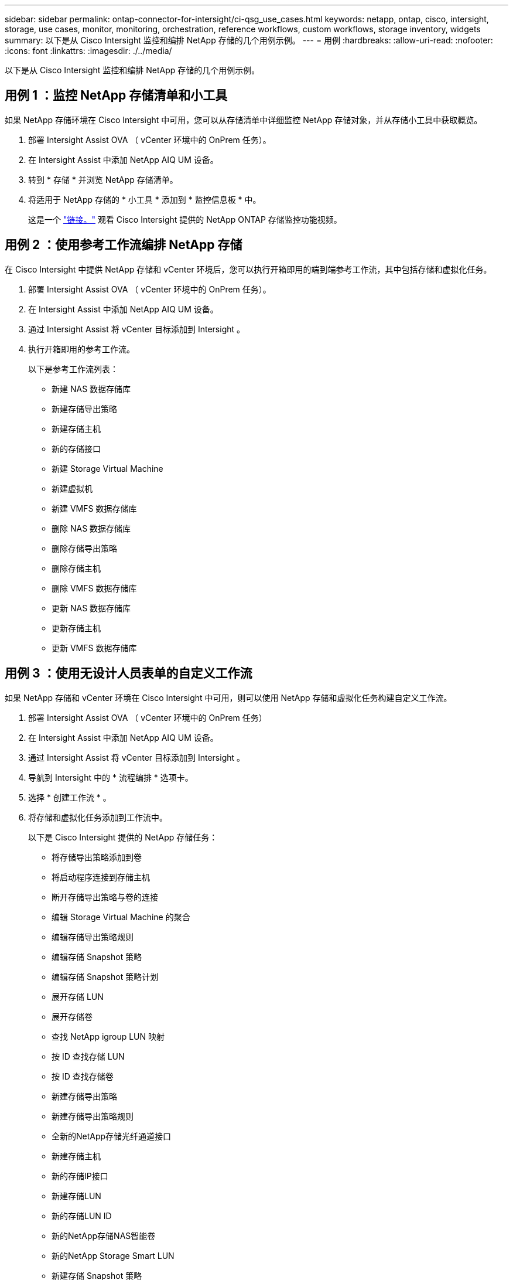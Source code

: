 ---
sidebar: sidebar 
permalink: ontap-connector-for-intersight/ci-qsg_use_cases.html 
keywords: netapp, ontap, cisco, intersight, storage, use cases, monitor, monitoring, orchestration, reference workflows, custom workflows, storage inventory, widgets 
summary: 以下是从 Cisco Intersight 监控和编排 NetApp 存储的几个用例示例。 
---
= 用例
:hardbreaks:
:allow-uri-read: 
:nofooter: 
:icons: font
:linkattrs: 
:imagesdir: ./../media/


[role="lead"]
以下是从 Cisco Intersight 监控和编排 NetApp 存储的几个用例示例。



== 用例 1 ：监控 NetApp 存储清单和小工具

如果 NetApp 存储环境在 Cisco Intersight 中可用，您可以从存储清单中详细监控 NetApp 存储对象，并从存储小工具中获取概览。

. 部署 Intersight Assist OVA （ vCenter 环境中的 OnPrem 任务）。
. 在 Intersight Assist 中添加 NetApp AIQ UM 设备。
. 转到 * 存储 * 并浏览 NetApp 存储清单。
. 将适用于 NetApp 存储的 * 小工具 * 添加到 * 监控信息板 * 中。
+
这是一个 https://tv.netapp.com/detail/video/6228096841001["链接。"^] 观看 Cisco Intersight 提供的 NetApp ONTAP 存储监控功能视频。





== 用例 2 ：使用参考工作流编排 NetApp 存储

在 Cisco Intersight 中提供 NetApp 存储和 vCenter 环境后，您可以执行开箱即用的端到端参考工作流，其中包括存储和虚拟化任务。

. 部署 Intersight Assist OVA （ vCenter 环境中的 OnPrem 任务）。
. 在 Intersight Assist 中添加 NetApp AIQ UM 设备。
. 通过 Intersight Assist 将 vCenter 目标添加到 Intersight 。
. 执行开箱即用的参考工作流。
+
以下是参考工作流列表：

+
** 新建 NAS 数据存储库
** 新建存储导出策略
** 新建存储主机
** 新的存储接口
** 新建 Storage Virtual Machine
** 新建虚拟机
** 新建 VMFS 数据存储库
** 删除 NAS 数据存储库
** 删除存储导出策略
** 删除存储主机
** 删除 VMFS 数据存储库
** 更新 NAS 数据存储库
** 更新存储主机
** 更新 VMFS 数据存储库






== 用例 3 ：使用无设计人员表单的自定义工作流

如果 NetApp 存储和 vCenter 环境在 Cisco Intersight 中可用，则可以使用 NetApp 存储和虚拟化任务构建自定义工作流。

. 部署 Intersight Assist OVA （ vCenter 环境中的 OnPrem 任务）
. 在 Intersight Assist 中添加 NetApp AIQ UM 设备。
. 通过 Intersight Assist 将 vCenter 目标添加到 Intersight 。
. 导航到 Intersight 中的 * 流程编排 * 选项卡。
. 选择 * 创建工作流 * 。
. 将存储和虚拟化任务添加到工作流中。
+
以下是 Cisco Intersight 提供的 NetApp 存储任务：

+
** 将存储导出策略添加到卷
** 将启动程序连接到存储主机
** 断开存储导出策略与卷的连接
** 编辑 Storage Virtual Machine 的聚合
** 编辑存储导出策略规则
** 编辑存储 Snapshot 策略
** 编辑存储 Snapshot 策略计划
** 展开存储 LUN
** 展开存储卷
** 查找 NetApp igroup LUN 映射
** 按 ID 查找存储 LUN
** 按 ID 查找存储卷
** 新建存储导出策略
** 新建存储导出策略规则
** 全新的NetApp存储光纤通道接口
** 新建存储主机
** 新的存储IP接口
** 新建存储LUN
** 新的存储LUN ID
** 新的NetApp存储NAS智能卷
** 新的NetApp Storage Smart LUN
** 新建存储 Snapshot 策略
** 新建存储 Snapshot 策略计划
** 新建 Storage Virtual Machine
** 新存储卷
** 新建存储卷快照
** 删除存储导出策略
** 删除存储导出策略规则
** 删除存储 FC 接口
** 删除存储主机
** 删除存储 IP 接口
** 删除存储LUN
** 删除存储LUN ID
** 删除NetApp Storage Smart LUN
** 删除存储 Snapshot 策略
** 删除存储 Snapshot 策略计划
** 删除 Storage Virtual Machine
** 删除存储卷
** 删除存储卷 Snapshot
** 重命名存储卷 Snapshot
+

NOTE: 新存储 NAS 智能卷和新存储智能 LUN 任务仅适用于 ONTAP 9.8 及更高版本。ONTAP 9.7P1 当前为支持的最低版本。





要了解有关使用 NetApp 存储和虚拟化任务自定义工作流的更多信息，请观看视频 https://tv.netapp.com/detail/video/6228095945001["Cisco Intersight 中的 NetApp ONTAP 存储编排"^]。
